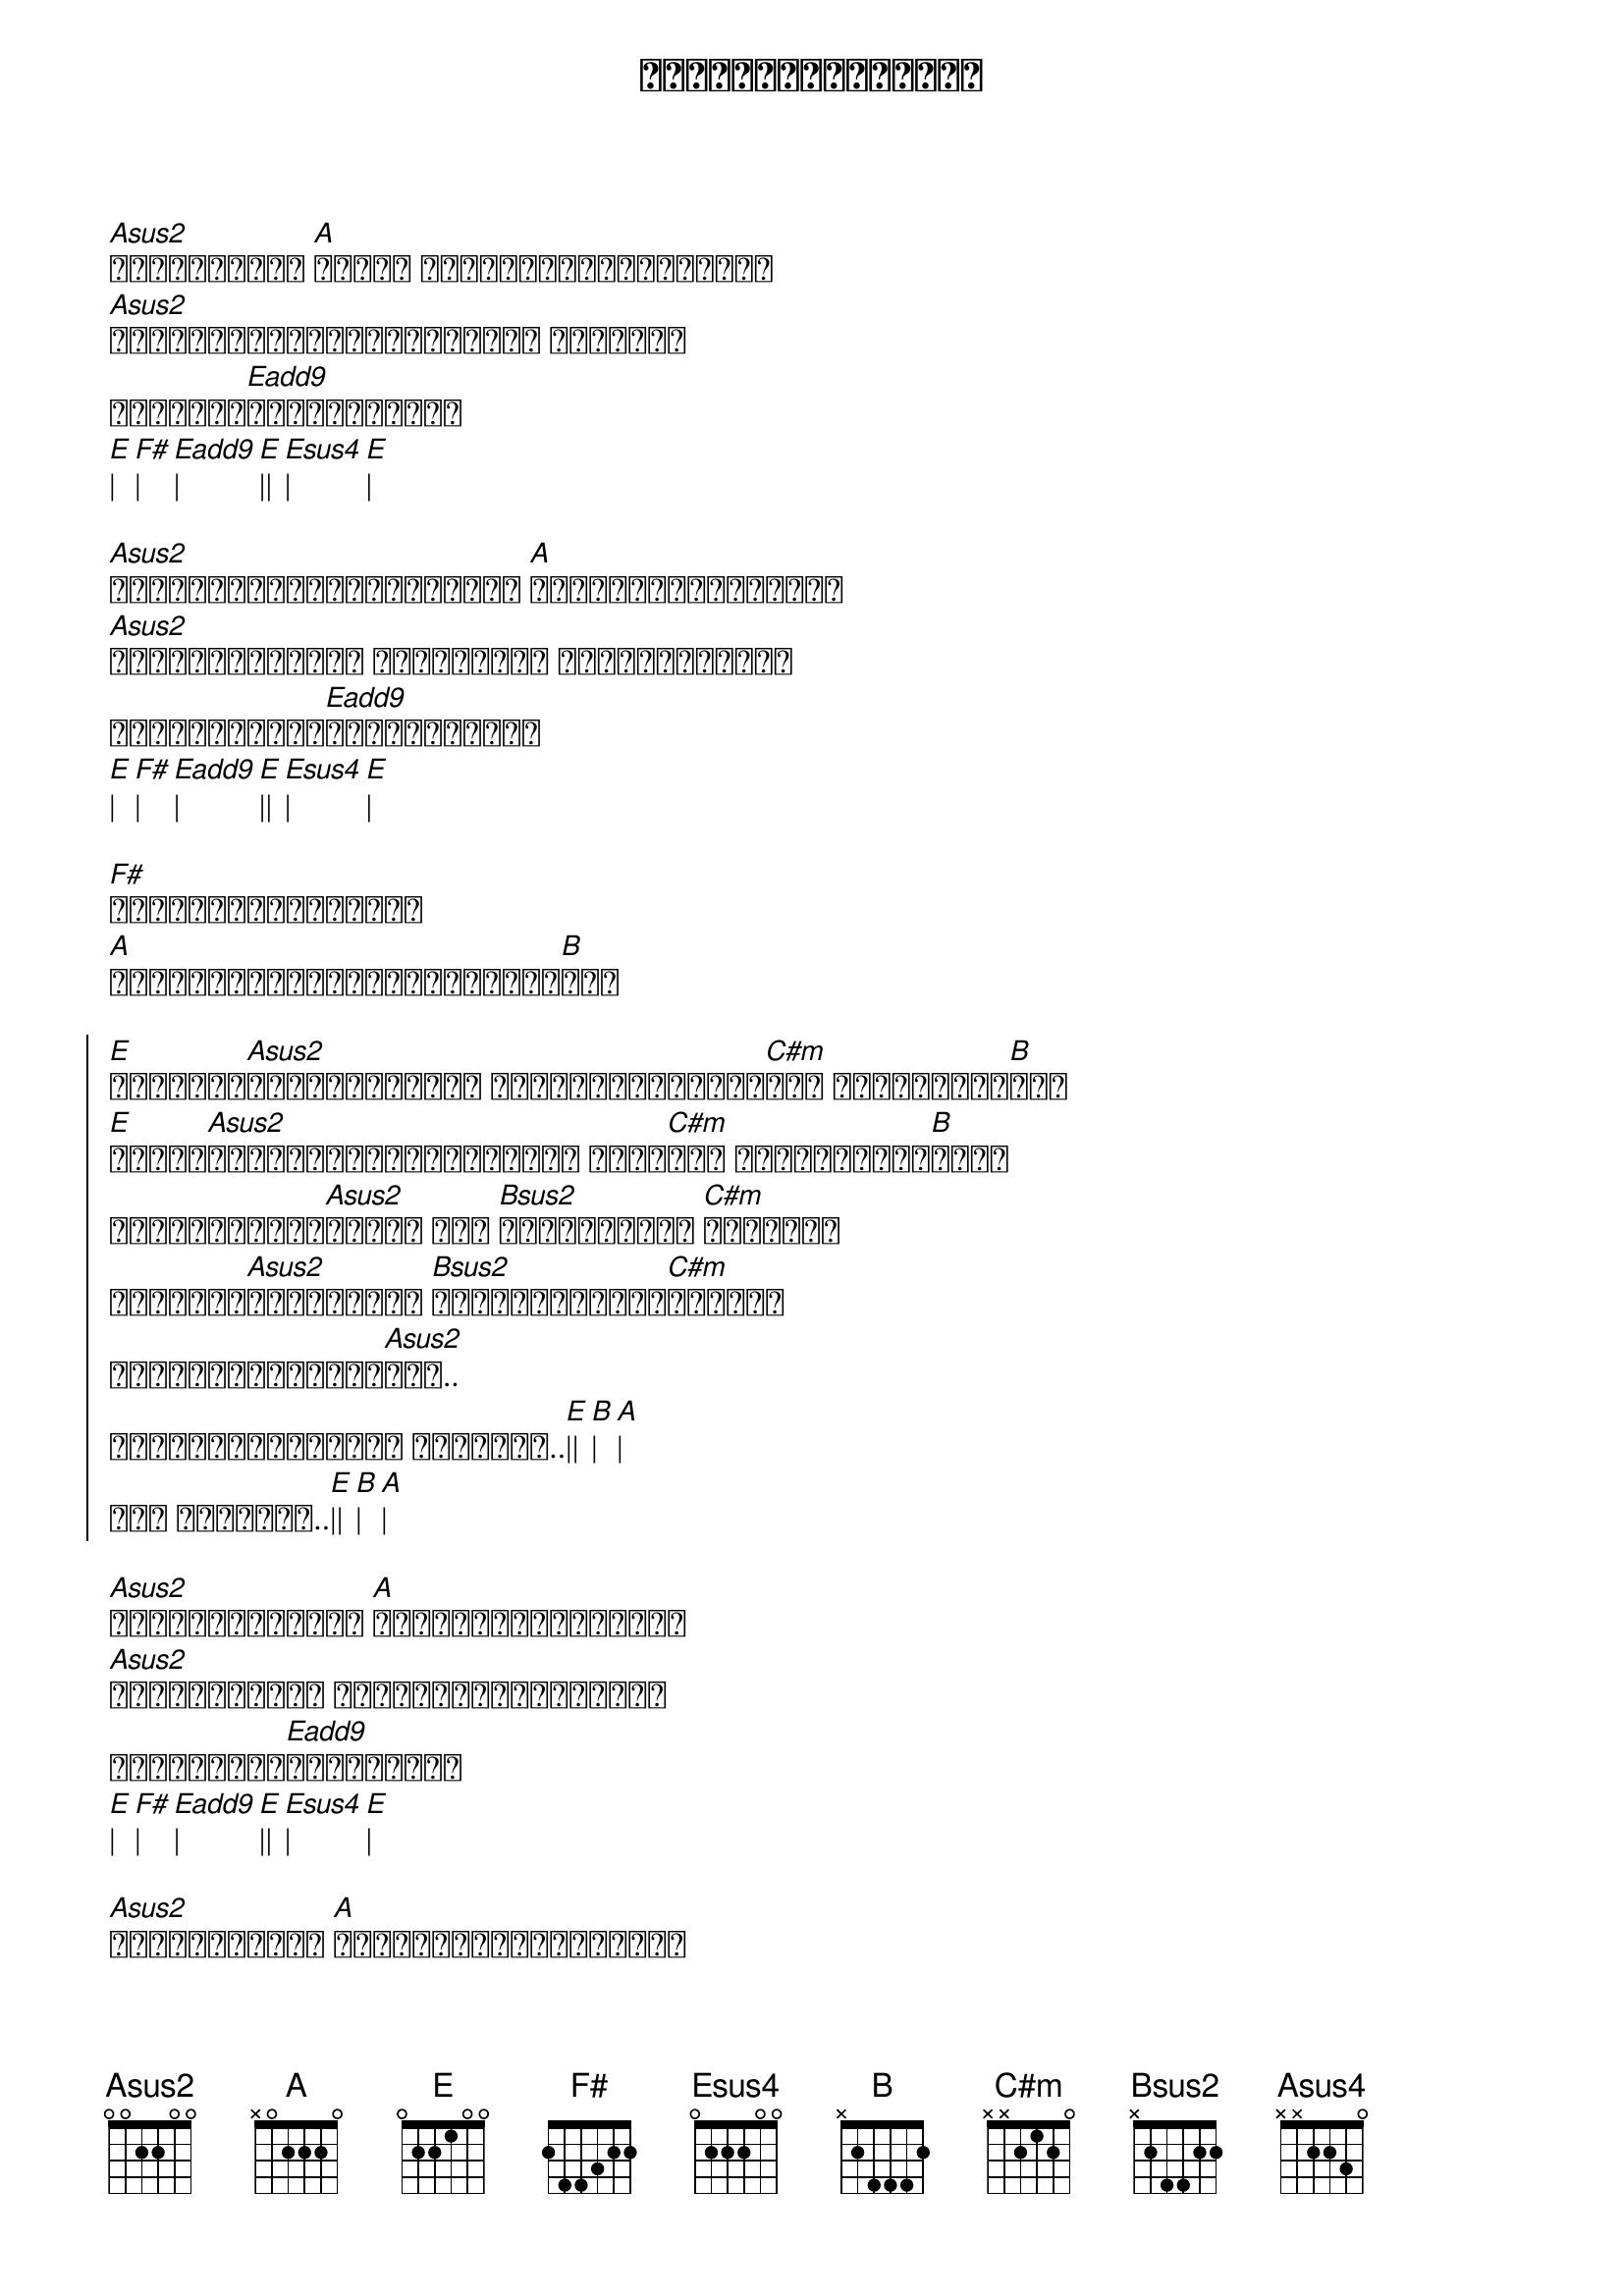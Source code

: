 {title: မှားယွင့်ခဲ့ပြီ}
{artist: မျိုးကြီး}
{album: လေပြေ}

{start_of_verse}
[Asus2]ခမ်းနားတဲ့ [A]ဘဝကို နောက်ပြန်လှည့်ပြီး
[Asus2]တို့နှစ်ယောက်အဖြစ်ပြန် စဉ်းစား
ဝေးသွား[Eadd9]ခဲ့ချိန်မှာ
[E]| [F#]| [Eadd9]| [E]|| [Esus4]| [E]|
{end_of_verse}

{start_of_verse}
[Asus2]မကြာခင်အဆင်ပြေတော့မယ် [A]နေ့သစ်ကိုကြိုမယ်
[Asus2]တို့မောနေပါစေ မင်းအတွက် အားတွေရှိခဲ့
ငါအဝေးရောက်[Eadd9]ခဲ့ချိန်မှာ
[E]| [F#]| [Eadd9]| [E]|| [Esus4]| [E]|
{end_of_verse}

{start_of_verse}
[F#]မင်းရဲ့အချစ်များ
[A]တိမ်တွေလိုပြောင်းလဲသွား[B]ခဲ့
{end_of_verse}

{start_of_chorus}
[E]မကြာခင်[Asus2]တွေ့ရတော့မယ် တို့မျှော်လင့်[C#m]တယ် နေသာချိန်[B]ရယ်
[E]လေမှာ[Asus2]မျောလွင့်ခဲ့ပြီနော် မင်း[C#m]လေး ကြည့်လိုက်[B]တော့
ငါမယုံနိုင်[Asus2]အောင် အို [Bsus2]ခြားနားပြီ [C#m]အချစ်ရေ
မင်းဘက်[Asus2]ကကြိုနေတာ [Bsus2]မိုးသည်းမုန်[C#m]တိုင်း
အားလုံးနားမလည်[Asus2]ဘူး..
မှားယွင့်ခဲ့ပြီ အခုတော့..[E]|| [B]| [A]| 
အို အခုတော့..[E]|| [B]| [A]| 
{end_of_chorus}

{start_of_verse}
[Asus2]အိမ်ပြန်ချိန် [A]ဘဝတစ်ခုဟာပြိုကွဲ
[Asus2]မင်းတို့နဲ့ လွတ်ရာပြေးချင်တယ်
ဘာတစ်ခုမှ[Eadd9]မသိတော့ပါ
[E]| [F#]| [Eadd9]| [E]|| [Esus4]| [E]|
{end_of_verse}

{start_of_verse}
[Asus2]ပျော်သလိုသာ [A]ဘဝကိုကြုံသလိုနေမယ်
[Asus2]မနက်ဖြန်လွဲချော်သူဟာ 
နောင်တနဲ့[Eadd9]လမ်းပေါ်မှာ
[E]| [F#]| [Eadd9]| [E]|| [Esus4]| [E]|
{end_of_verse}

{start_of_verse}
[F#]မင်းနဲ့တို့အချစ်များလည်း
မျှော်လင့်[A]မထားတာတွေ ဖြစ်ခဲ့လေ[B]တယ်.. yeah
{end_of_verse}

{start_of_chorus}
[E]မကြာခင်[Asus2]တွေ့ရလိမ့်မယ် တို့မျှော်လင့်[C#m]တယ် နေသာချိန်[B]ရယ်
[E]လေမှာ[Asus2]မျောလွင့်ခဲ့ပြီ ဟေ့ မင်း[C#m]လေး ကြည့်လိုက်[B]တော့
ငါမယုံနိုင်[Asus2]အောင် အို [Bsus2]ခြားနားပြီ [C#m]အချစ်ရေ
မင်းဘက်[Asus2]ကကြိုနေတာ [Bsus2]မိုးသည်းမုန်[C#m]တိုင်း
အားလုံးနားမလည်[Asus2]ဘူး..
မှားယွင့်ခဲ့ပြီ အခုတော့..[E]|| [B]| [A]| 
အို အခုတော့..[E]|| [B]| [A]| 
{end_of_chorus}


{start_of_verse}
[Asus2]ပြန်တွေ့ဖို့ အကြိမ်ကြိမ် [C#m]ကြိုးစားခဲ့မှုများ
[Asus2]အလွမ်းတွေအပြည့်နဲ့ အို [E] ငါ့ရဲ့နှလုံးသား
(ပျောက်[Bsus2]ဆုံးကုန်ပြီ_ x 3
{end_of_verse}

Solo
[E]|| [Asus2]|| [C#m]|| [Bsus2]|| x 2

{start_of_chorus}
တို့နှစ်ယောက်အဖြစ်တွေ[Asus2]ဟာ အို [Bsus2]ခြားနားပြီ[C#m]အချစ်ရေ
မင်းဘက်[Asus2]ကကြိုနေတာ [Bsus2]မိုးသည်းမုန်[C#m]တိုင်း
အားလုံးနားမလည်[Asus2]ဘူး.. [A]|| [Asus4]| [A]|
မှားယွင့်ခဲ့ပြီ အခုတော့..[E]|| [B]| [A]| 
အို အခုတော့..[E]|| [B]| [A]|
{end_of_chorus}